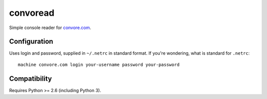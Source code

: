 ===========
 convoread
===========

Simple console reader for `<convore.com>`_.


Configuration
-------------

Uses login and password, supplied in ``~/.netrc`` in standard format. If you're
wondering, what is standard for ``.netrc``::

  machine convore.com login your-username password your-password


Compatibility
-------------

Requires Python >= 2.6 (including Python 3).

